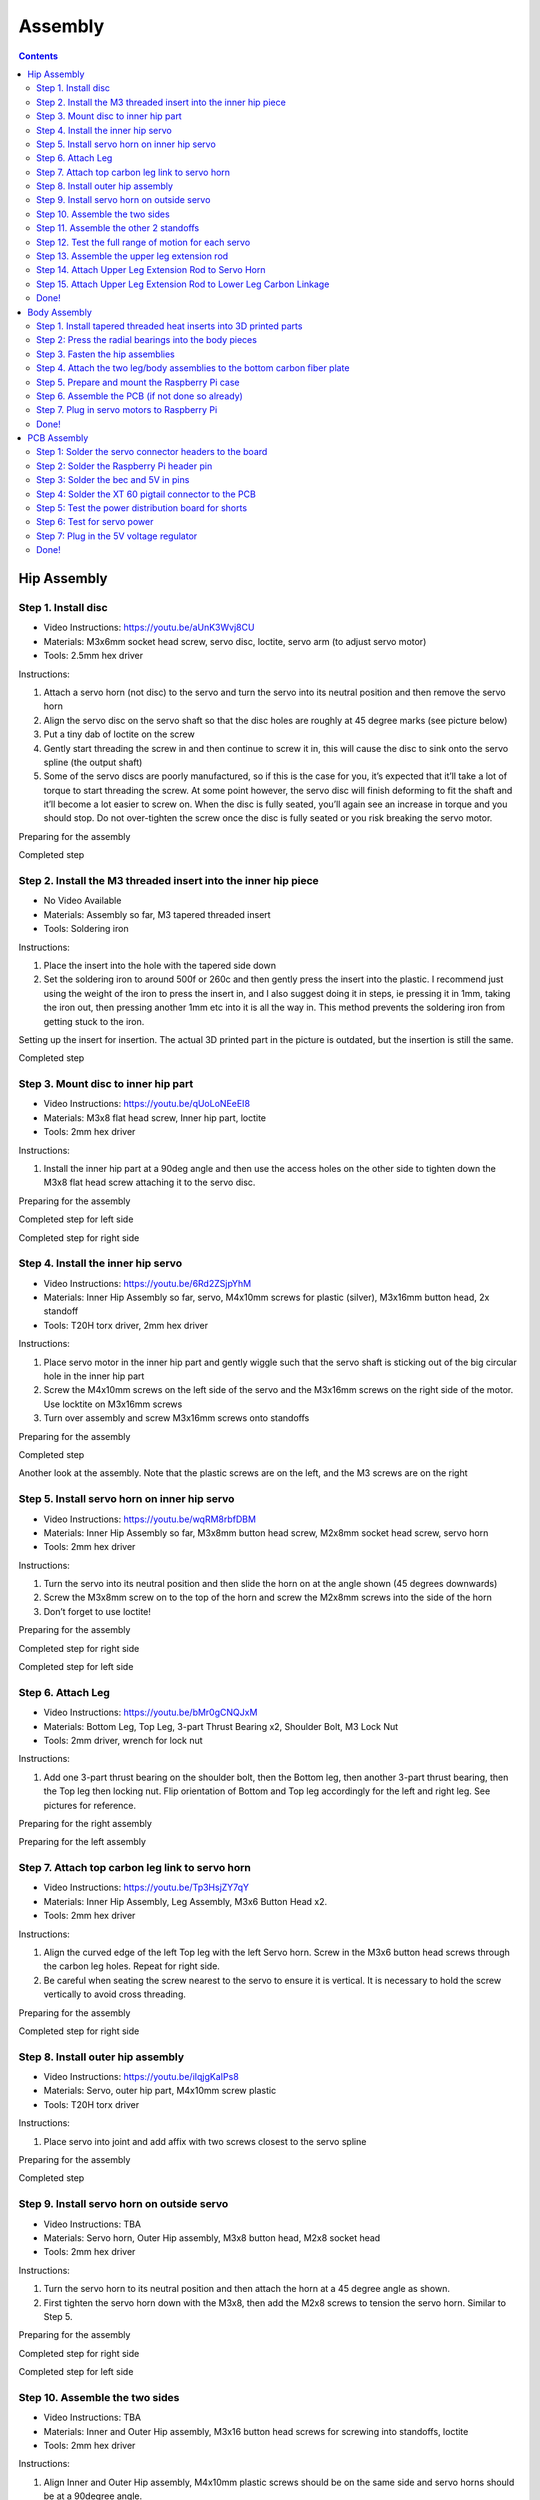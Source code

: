 Assembly
========

.. contents:: :depth: 2

Hip Assembly
-------------

Step 1. Install disc 
^^^^^^^^^^^^^^^^^^^^^

* Video Instructions: https://youtu.be/aUnK3Wvj8CU
*  Materials: M3x6mm socket head screw, servo disc, loctite, servo arm (to adjust servo motor)
*   Tools: 2.5mm hex driver

Instructions:

1. Attach a servo horn (not disc) to the servo and turn the servo into its neutral position and then remove the servo horn
2. Align the servo disc on the servo shaft so that the disc holes are roughly at 45 degree marks (see picture below)
3. Put a tiny dab of loctite on the screw
4. Gently start threading the screw in and then continue to screw it in, this will cause the disc to sink onto the servo spline (the output shaft)
5. Some of the servo discs are poorly manufactured, so if this is the case for you, it’s expected that it’ll take a lot of torque to start threading the screw. At some point however, the servo disc will finish deforming to fit the shaft and it’ll become a lot easier to screw on. When the disc is fully seated, you’ll again see an increase in torque and you should stop. Do not over-tighten the screw once the disc is fully seated or you risk breaking the servo motor.

Preparing for the assembly

.. image:: ../_static/hip1pre.jpg
    :align: center

Completed step

.. image:: ../_static/hip1com.jpg
    :align: center

Step 2. Install the M3 threaded insert into the inner hip piece
^^^^^^^^^^^^^^^^^^^^^^^^^^^^^^^^^^^^^^^^^^^^^^^^^^^^^^^^^^^^^^^^^

* No Video Available 
*  Materials: Assembly so far, M3 tapered threaded insert
*   Tools: Soldering iron

Instructions:

1. Place the insert into the hole with the tapered side down
2. Set the soldering iron to around 500f or 260c and then gently press the insert into the plastic. I recommend just using the weight of the iron to press the insert in, and I also suggest doing it in steps, ie pressing it in 1mm, taking the iron out, then pressing another 1mm etc into it is all the way in. This method prevents the soldering iron from getting stuck to the iron.

Setting up the insert for insertion. The actual 3D printed part in the picture is outdated, but the insertion is still the same.

.. image:: ../_static/hip2pre.jpg
    :align: center
	
Completed step

.. image:: ../_static/hip2com.jpg
    :align: center

Step 3. Mount disc to inner hip part
^^^^^^^^^^^^^^^^^^^^^^^^^^^^^^^^^^^^^

* Video Instructions: https://youtu.be/qUoLoNEeEI8
*  Materials: M3x8 flat head screw,  Inner hip part, loctite
*   Tools: 2mm hex driver

Instructions: 

1. Install the inner hip part at a 90deg angle and then use the access holes on the other side to tighten down the M3x8 flat head screw attaching it to the servo disc.

Preparing for the assembly

.. image:: ../_static/hip3pre.jpg
    :align: center

Completed step for left side

.. image:: ../_static/hip3left.jpg
    :align: center

Completed step for right side

.. image:: ../_static/hip3right.jpg
    :align: center


Step 4. Install the inner hip servo
^^^^^^^^^^^^^^^^^^^^^^^^^^^^^^^^^^^^^

* Video Instructions: https://youtu.be/6Rd2ZSjpYhM
*  Materials: Inner Hip Assembly so far, servo, M4x10mm screws for plastic (silver), M3x16mm button head, 2x standoff
*   Tools: T20H torx driver, 2mm hex driver

Instructions: 

1. Place servo motor in the inner hip part and gently wiggle such that the servo shaft is sticking out of the big circular hole in the inner hip part
2. Screw the M4x10mm screws on the left side of the servo and the M3x16mm screws on the right side of the motor. Use locktite on M3x16mm screws
3. Turn over assembly and screw M3x16mm screws onto standoffs

Preparing for the assembly

.. image:: ../_static/hip4pre.jpg
    :align: center
	
Completed step 

.. image:: ../_static/hip4com.jpg
    :align: center

Another look at the assembly. Note that the plastic screws are on the left, and the M3 screws are on the right

.. image:: ../_static/hip4coman.jpg
    :align: center

Step 5. Install servo horn on inner hip servo
^^^^^^^^^^^^^^^^^^^^^^^^^^^^^^^^^^^^^^^^^^^^^^^

* Video Instructions: https://youtu.be/wqRM8rbfDBM
*  Materials: Inner Hip Assembly so far, M3x8mm button head screw, M2x8mm socket head screw, servo horn
*   Tools: 2mm hex driver

Instructions:

1. Turn the servo into its neutral position and then slide the horn on at the angle shown (45 degrees downwards)
2. Screw the M3x8mm screw on to the top of the horn and screw the M2x8mm screws into the side of the horn
3. Don’t forget to use loctite!

Preparing for the assembly

.. image:: ../_static/hip5pre.jpg
    :align: center

Completed step for right side

.. image:: ../_static/hip5com.jpg
    :align: center

Completed step for left side

Step 6. Attach Leg 
^^^^^^^^^^^^^^^^^^^^^

* Video Instructions: https://youtu.be/bMr0gCNQJxM
*  Materials: Bottom Leg, Top Leg, 3-part Thrust Bearing x2, Shoulder Bolt, M3 Lock Nut   
*   Tools: 2mm driver, wrench for lock nut 

Instructions: 

1. Add one 3-part thrust bearing on the shoulder bolt, then the Bottom leg, then another 3-part thrust bearing, then the Top leg then locking nut. Flip orientation of Bottom and Top leg accordingly for the left and right leg. See pictures for reference.
 
Preparing for the right assembly

.. image:: ../_static/hip6preright.jpg
    :align: center

Preparing for the left assembly

.. image:: ../_static/hip6preleft.jpg
    :align: center

Step 7. Attach top carbon leg link to servo horn 
^^^^^^^^^^^^^^^^^^^^^^^^^^^^^^^^^^^^^^^^^^^^^^^^^

* Video Instructions: https://youtu.be/Tp3HsjZY7qY
*  Materials: Inner Hip Assembly, Leg Assembly, M3x6 Button Head x2. 
*   Tools: 2mm hex driver

Instructions: 

1. Align the curved edge of the left Top leg with the left Servo horn. Screw in the M3x6 button head screws through the carbon leg holes. Repeat for right side.
2. Be careful when seating the screw nearest to the servo to ensure it is vertical. It is necessary to hold the screw vertically to avoid cross threading. 

Preparing for the assembly

.. image:: ../_static/hip7pre.jpg
    :align: center

Completed step for right side

.. image:: ../_static/hip7com.jpg
    :align: center

Step 8. Install outer hip assembly
^^^^^^^^^^^^^^^^^^^^^^^^^^^^^^^^^^^

* Video Instructions: https://youtu.be/iIqjgKaIPs8
*  Materials: Servo, outer hip part, M4x10mm screw plastic
*   Tools: T20H torx driver

Instructions: 

1. Place servo into joint and add affix with two screws closest to the servo spline

Preparing for the assembly

.. image:: ../_static/hip8pre.jpg
    :align: center

Completed step

.. image:: ../_static/hip8com.jpg
    :align: center

Step 9. Install servo horn on outside servo
^^^^^^^^^^^^^^^^^^^^^^^^^^^^^^^^^^^^^^^^^^^^

* Video Instructions: TBA
*  Materials: Servo horn, Outer Hip assembly, M3x8 button head, M2x8 socket head
*   Tools: 2mm hex driver

Instructions: 

1. Turn the servo horn to its neutral position and then attach the horn at a 45 degree angle as shown.
2. First tighten the servo horn down with the M3x8, then add the M2x8 screws to tension the servo horn. Similar to Step 5. 

Preparing for the assembly

.. image:: ../_static/hip9pre.jpg
    :align: center

Completed step for right side

.. image:: ../_static/hip9comright.jpg
    :align: center

Completed step for left side

.. image:: ../_static/hip9comleft.jpg
    :align: center

Step 10. Assemble the two sides
^^^^^^^^^^^^^^^^^^^^^^^^^^^^^^^^^

* Video Instructions: TBA
*  Materials: Inner and Outer Hip assembly, M3x16 button head screws for screwing into standoffs, loctite
*   Tools: 2mm hex driver

Instructions: 

1. Align Inner and Outer Hip assembly, M4x10mm plastic screws should be on the same side and servo horns should be at a 90degree angle. 
2. Connect assemblies with M3x16 screws through Outer Hip assembly to standoffs. Add loctite on screws. Don’t tighten the screws down all the way yet. 
3. At this point, your legs might start to move, feel free to mark your left and right side so you don’t get confused. If you don’t know which side is which, compare with the 3D model: https://stanford195.autodesk360.com/g/shares/SH919a0QTf3c32634dcfedf61e031f673710


Preparing for the assembly

.. image:: ../_static/hip10pre.jpg
    :align: center

Completed step

.. image:: ../_static/hip10com.jpg
    :align: center

Another look at the assembly

.. image:: ../_static/hip10coman.jpg
    :align: center

Step 11. Assemble the other 2 standoffs
^^^^^^^^^^^^^^^^^^^^^^^^^^^^^^^^^^^^^^^^

* Video Instructions: https://youtu.be/nD_yWAIB70c
*  Materials: Assembly, 4 M3x10 button head screws, 2 standoffs
*   Tools: 2mm hex driver

Instructions:

1. Install the other 2 standoffs and fasten with M3x10 button head screws 

Preparing for the assembly

.. image:: ../_static/hip11pre.jpg
    :align: center

Completed step 

.. image:: ../_static/hip11com.jpg
    :align: center

Step 12. Test the full range of motion for each servo 
^^^^^^^^^^^^^^^^^^^^^^^^^^^^^^^^^^^^^^^^^^^^^^^^^^^^^^

* Video Instructions: https://youtu.be/gvaUp9pQ-W4

Instructions: 

1. Hip should go the fully flat on either side
2. The horn nearest the body should go from 45 degrees upward to fully touching the lower standoff
3. The horn away from the body should go from touching the standoff upwards to going 45 degrees downward 

Step 13. Assemble the upper leg extension rod
^^^^^^^^^^^^^^^^^^^^^^^^^^^^^^^^^^^^^^^^^^^^^^

* Video Instructions: https://youtu.be/4e2r8jGPv5Q
*  Materials: Threaded rod, rod end x 2
*   Tools: None

Instructions: 

1. Screw the rod ends on equally until the distance between the furthest holes on the rod match the holes on the upper carbon leg linkage (servo horn center to last carbon drill point). See picture for clarification. 

Preparing for the assembly

.. image:: ../_static/hip13pre.jpg
    :align: center

Completed step

.. image:: ../_static/hip13com.jpg
    :align: center

Step 14. Attach Upper Leg Extension Rod to Servo Horn
^^^^^^^^^^^^^^^^^^^^^^^^^^^^^^^^^^^^^^^^^^^^^^^^^^^^^^^^

* Video Instructions: https://youtu.be/c0DC35XpYTk
*  Materials: M3x8 button head screw
*   Tools: 2mm driver

Instructions: 

1. From the inside, screw the extension rod to the servo horn with the M3x8 button head screw.

Preparing for the assembly

.. image:: ../_static/hip14pre.jpg
    :align: center

Step 15. Attach Upper Leg Extension Rod to Lower Leg Carbon Linkage 
^^^^^^^^^^^^^^^^^^^^^^^^^^^^^^^^^^^^^^^^^^^^^^^^^^^^^^^^^^^^^^^^^^^^^^

* Video Instructions: https://youtu.be/uQt9EFQzu2w
*  Materials: M3x10 button head screw, M3 Locking Nut
*   Tools: 2mm driver, wrench

Instructions: 

1. Slide a M3x10 button head screw through the carbon fiber piece and then the rod end. Then fasten the screw with a M3 locknut, using a wrench to keep it in place while you use an allen key to tighten.

Preparing for the assembly

.. image:: ../_static/hip15pre.jpg
    :align: center

Completed step

.. image:: ../_static/hip15com.jpg
    :align: center
	
Another look at the assembly

.. image:: ../_static/hip15coman.jpg
    :align: center

Done!
^^^^^^

Left and Right side

.. image:: ../_static/hip16.jpg
    :align: center

.. image:: ../_static/hip16an.jpg
    :align: center

Continue on to Body Assembly

Body Assembly
--------------

Step 1. Install tapered threaded heat inserts into 3D printed parts
^^^^^^^^^^^^^^^^^^^^^^^^^^^^^^^^^^^^^^^^^^^^^^^^^^^^^^^^^^^^^^^^^^^^

* No Video Available  
*  Materials: M3 tapered heat-set inserts for plastic x16, 4 body pieces
*   Tools: Soldering iron set to around 500f / 260c

Instructions: 

1. Each of the 3D printed body pieces have four holes — two on top and two on bottom that hold the tapered heat-set inserts for plastic
2. Place the insert into the hole with the tapered side down
3. Use a soldering iron set to around 500f or 260c to gently press the insert into the plastic. I recommend just using the weight of the iron to press the insert in, and I also suggest doing it in steps, ie pressing it in 1mm, taking the iron out, then pressing another 1mm etc into it is all the way in. This method prevents the soldering iron from getting stuck to the iron.
  
Before pressing the tapered threaded heat insert

.. image:: ../_static/body1pre.jpg
    :align: center

After pressing the tapered threaded heat insert

.. image:: ../_static/body1com.jpg
    :align: center

Step 2: Press the radial bearings into the body pieces
^^^^^^^^^^^^^^^^^^^^^^^^^^^^^^^^^^^^^^^^^^^^^^^^^^^^^^^

* No Video Available
*  Materials: 4 bearings (3mm x 8mm x 4mm Bearing MR693-zz), Front Front body part, Back Front body part
*   Tools: Your hands, arbor press, or vice

Instructions: 

1. Press two bearings into the two holes in the frontmost piece (called Front Front), and two bearings into the two holes in the back piece (called Back Front). 

Preparing for the assembly

.. image:: ../_static/body2pre.jpg
    :align: center

Completed Step

.. image:: ../_static/body2com.jpg
    :align: center

Step 3. Fasten the hip assemblies
^^^^^^^^^^^^^^^^^^^^^^^^^^^^^^^^^^

* Video Instructions: https://youtu.be/Av9e2HzpbBo
*  Materials: 16x M4x8 screws (plastic), 4x M3x8 button head screw, four hip assemblies, four body parts
*   Tools: Torx T20 + 2mm driver

Instructions: 

1. Use the M4x8 screws for plastic to fasten two hip assemblies to the Back Back body part and another two hip assemblies to the Front Back body part
2. Then screw the M3x8 button head screws through the bearings you pressed into the Front Front and Back Front parts and thread them into the threaded inserts in the hip assembly

Preparing for the assembly

.. image:: ../_static/body3pre.jpg
    :align: center
	
Completed Step

.. image:: ../_static/body3com.jpg
    :align: center

Another look at the assembly

.. image:: ../_static/body3coman.jpg
    :align: center

Step 4. Attach the two leg/body assemblies to the bottom carbon fiber plate
^^^^^^^^^^^^^^^^^^^^^^^^^^^^^^^^^^^^^^^^^^^^^^^^^^^^^^^^^^^^^^^^^^^^^^^^^^^^

* Video Instructions: https://youtu.be/f4iDKkfCkIs
*  Materials: 16x M3x6 button head screws, 2 leg/body assemblies, Botton carbon fiber plate
*   Tools: 2mm hex driver 

Instructions: 

1. Use the M3x6 button head screws to fasten the two leg/body assemblies you built to the bottom carbon fiber plate.

Preparing for the assembly

.. image:: ../_static/body4pre.jpg
    :align: center
	
Completed step

.. image:: ../_static/body4com.jpg
    :align: center


Step 5. Prepare and mount the Raspberry Pi case
^^^^^^^^^^^^^^^^^^^^^^^^^^^^^^^^^^^^^^^^^^^^^^^^

* Video Instructions: https://youtu.be/ZlbkTc2Jxu8
*  Materials: Raspberry Pi case (picase.stl), 4x M2.5 tapered heat-set inserts, 4x M2.5x6 socket head screws, Dual Lock
*   Tools: Soldering iron, 2mm driver

Instructions:  

1. In the same way you installed the previous inserts, press the M2.5 inserts into the holes in the raspberry pi case. Then, use the M2.5x6 socket head screws to screw the raspberry pi to the case
2. Finally, add Dual-Lock to the case to mount it to the bottom carbon fiber plate

.. Preparing to insert the M2.5 insert into the Raspberry Pi case.
.. All four inserts pressed into the case.

Preparing for the assembly 

.. image:: ../_static/body5pre.jpg
    :align: center

Completed Step

.. image:: ../_static/body5com.jpg
    :align: center


Step 6. Assemble the PCB (if not done so already)
^^^^^^^^^^^^^^^^^^^^^^^^^^^^^^^^^^^^^^^^^^^^^^^^^^

Navigate to PCB Assembly Instructions

Step 7. Plug in servo motors to Raspberry Pi
^^^^^^^^^^^^^^^^^^^^^^^^^^^^^^^^^^^^^^^^^^^^^

* Video Instructions: https://youtu.be/ToJtlmDO4AY
*  Materials: Four hip assemblies mounted to the bottom plate, mounted Raspberry Pi with servo power distribution hat
*   Tools: None

Instructions:

1. Connect PCB to Rasberry Pi  
2. Plug the servo cables into the custom circuit board in this pattern shown below. 

J1 through J12 correspond to one of the twelve sets of header pins soldered to the circuit board. The circuit board has indicators for how to align the signal, ground, and positive wires from the servo motors into the board, but in case they’re too hard to see, you can know that the signal pins on the servo connectors always face towards the Raspberry Pi header.

Preparing for the assembly

.. image:: ../_static/body7pre.jpg
    :align: center
	
Completed step

.. image:: ../_static/body7com.jpg
    :align: center

Done!
^^^^^^

Complete PCB assembly if you haven’t done so already.
	
PCB Assembly 
--------------

Step 1: Solder the servo connector headers to the board
^^^^^^^^^^^^^^^^^^^^^^^^^^^^^^^^^^^^^^^^^^^^^^^^^^^^^^^^^

* No Video Available
*  Materials: PCB, 12 male headers of 3 pins each
*   Tools: Soldering iron, preferably a nice one with >=60W heat output.

Instructions:

1. Place each of the 12 male header pins into their respective slots as shown in the photo. 
2. Then, turn the board upside down so you have access to solder the underside. Be careful that the headers don’t all fall out when you turn the board over. When I did this, I pressed a hard foam block up against the top side of the pins to make sure they didn't tilt or fall out when I turned the board over. You’ll also want to check that the pins are mostly perpendicular to the board after you turn the board over.  
3. Once the board is turned over, solder all of the signal pins to keep the headers in place. The signal pins are the pins closest to the Raspberry Pi header pin holes (the 2x20 array). 
4. Once the headers are all tacked into place, solder the remaining ground and positive pins.

Placed all the pins into the board unsoldered

.. image:: ../_static/pcb1pre.jpg
    :align: center
	
Completed Step, soldered pins

.. image:: ../_static/pcb1pre.jpg
    :align: center
	
Step 2: Solder the Raspberry Pi header pin
^^^^^^^^^^^^^^^^^^^^^^^^^^^^^^^^^^^^^^^^^^^^^

* No Video Available
*  Materials: PCB, 2x20 raspberry pi header pin
*   Tools: Soldering iron

Instructions:

1. Insert the 2x20 header pin into the PCB. Make sure that you insert the header from the bottom so that the pins are coming out the top. This will allow the header to sit on top of the Raspberry Pi.
2. Secure the PCB and header pin in a vice
3. Solder the header pins in from the top.

After soldering the 2x20 header pin onto the PCB.

.. image:: ../_static/pcb2.jpg
    :align: center

Underside of board after soldering the 2x20 header pin.

.. image:: ../_static/pcb2an.jpg
    :align: center

Step 3: Solder the bec and 5V in pins
^^^^^^^^^^^^^^^^^^^^^^^^^^^^^^^^^^^^^^^

* No Video Available
*  Materials: PCB, header pins
*   Tools: Soldering iron, vice

Instructions: 

1. Snap off a pair of 1x2 header pins and solder them to the areas labelled Vbat and Regulated 5V. Important: If you do not have a dupont/jst crimps and crimper on hand, then do not solder pins to the Vbat holes.

BEC and 5V pins (four pins on the right) soldered to the PCB.

.. image:: ../_static/pcb3.jpg
    :align: center

Step 4: Solder the XT 60 pigtail connector to the PCB
^^^^^^^^^^^^^^^^^^^^^^^^^^^^^^^^^^^^^^^^^^^^^^^^^^^^^^^^^

* No Video Available
*  Materials: PCB, XT60 pigtail connector
*   Tools: Soldering iron, vice

Instructions:

1. Insert the xt 60 pigtail from the top and solder from the bottom. Make sure you get the polarity correct! The PCB has little labels for the + and - wires of the xt 60 pigtail.

Male XT60 Pigtail (Female housing, male pins)

.. image:: ../_static/pcb4pre.jpg
    :align: center

After soldering on the XT60 pigtail.

.. image:: ../_static/pcb4com.jpg
    :align: center

Another view of XT60 solder connection.

.. image:: ../_static/pcb4coman.jpg
    :align: center
	
Step 5: Test the power distribution board for shorts
^^^^^^^^^^^^^^^^^^^^^^^^^^^^^^^^^^^^^^^^^^^^^^^^^^^^^

* No Video Available
*  Materials: PCB
*   Tools: Multimeter

Instructions: 

1. Inspect the board visually to make sure no solder blobs are shorting together
2. Turn the multimeter to the short detecting setting. This is usually indicated by a little speaker icon. 
3. Test that the + and - pins of the xt 60 connector do not short together
4. Test that none of the signal wires short to + or - either. 
5. Test that none of the signal wires short to each other.

Step 6: Test for servo power
^^^^^^^^^^^^^^^^^^^^^^^^^^^^^^

* No Video Available
*  Materials: PCB, servos
*   Tools: none

Instructions: 

1. Plug in your 2S lipo (never plug in anything more than 8.4V or it’s very likely you’ll burn out your servos)
2. Connect in a single servo into the board, noting the labels for the signal, -, and + wires. On servos, the signal wire is usually yellow or white. 
3. Reference picture to determine correct wire orientation. 
4. If the servo doesn’t start smoking when you plug it in, good job!
5. Unplug the servo and battery for now.

.. image:: ../_static/pcb6.jpg
    :align: center

Step 7: Plug in the 5V voltage regulator
^^^^^^^^^^^^^^^^^^^^^^^^^^^^^^^^^^^^^^^^^^^^

* No Video Available
*  Materials: PCB, 5V regulator (BEC)
*   Tools: Soldering iron or crimper

Instructions: 

1. We use a 5V BEC to reduce the 7.4-8.4V voltage from the battery to 5V for the Raspberry Pi. The 5V output of the BEC has a JST connector which mates nicely with the Regulated 5V in pins you soldered in step 4. 
2. The input side of the BEC has a male JST connector which you should now snip off. 
3. You can either strip these input wires and solder them to the Vbat holes directly, or you can crimp female dupont headers to the wires, put them in a 1x2 housing, and plug the wires into the Vbat pins.

Done!
^^^^^^

Complete hip assembly and body assembly if you haven’t done so already.









